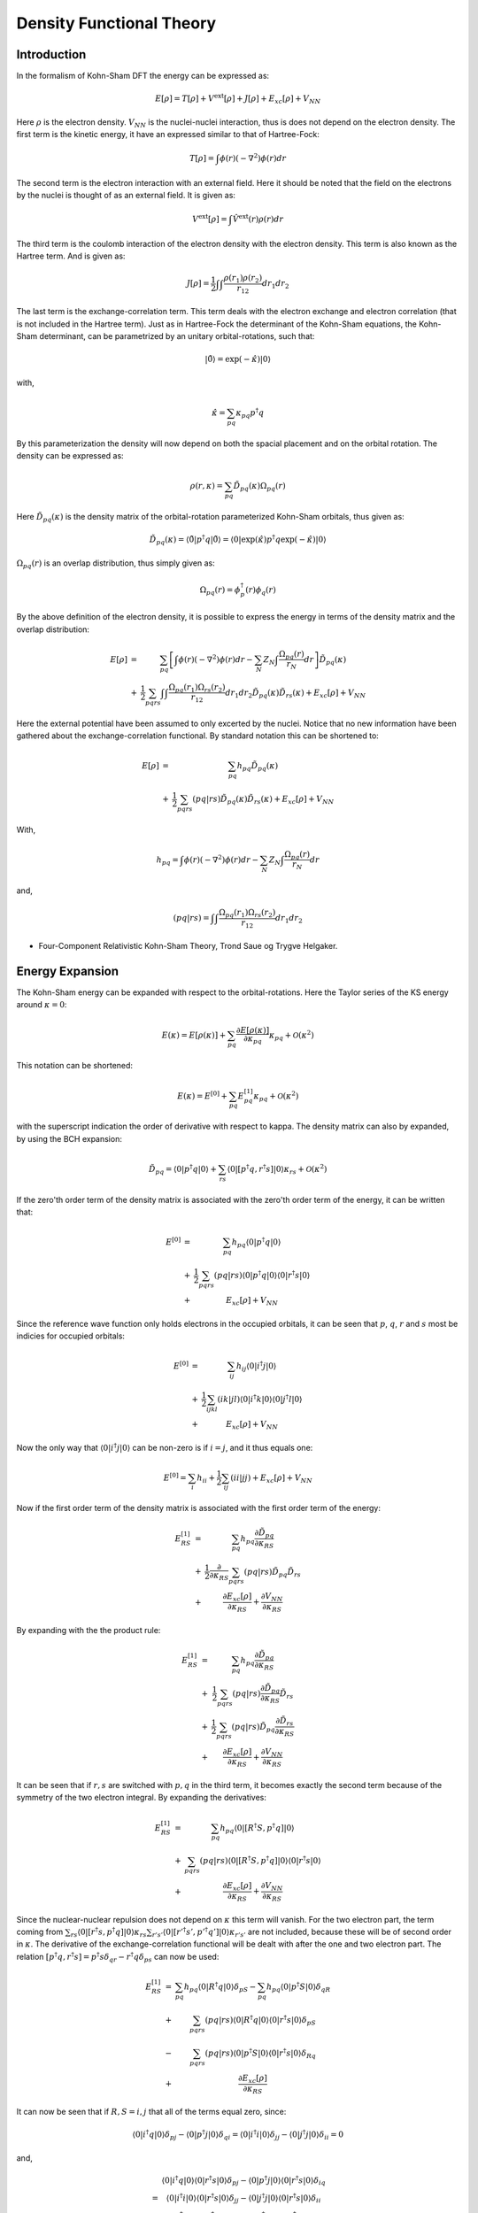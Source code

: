 
Density Functional Theory
=========================

Introduction
------------

In the formalism of Kohn-Sham DFT the energy can be expressed as:

.. math::
   E\left[\rho\right]=T\left[\rho\right]+V^{\mathrm{ext}}\left[\rho\right]+J\left[\rho\right]+E_{xc}\left[\rho\right]+V_{NN}
   
Here :math:`\rho` is the electron density. :math:`V_{NN}` is the nuclei-nuclei interaction, thus is does not depend on the electron density. The first term is the kinetic energy, it have an expressed similar to that of Hartree-Fock:

.. math::
   T\left[\rho\right]=\int\phi\left(r\right)\left(-\nabla^{2}\right)\phi\left(r\right)dr
   
The second term is the electron interaction with an external field. Here it should be noted that the field on the electrons by the nuclei is thought of as an external field. It is given as:

.. math::
   V^{\mathrm{ext}}\left[\rho\right]=\int\hat{V}^{\mathrm{ext}}\left(r\right)\rho\left(r\right)dr
   
The third term is the coulomb interaction of the electron density with the electron density. This term is also known as the Hartree term. And is given as:

.. math::
   J\left[\rho\right]=\frac{1}{2}\int\int\frac{\rho\left(r_{1}\right)\rho\left(r_{2}\right)}{r_{12}}dr_{1}dr_{2}
   
The last term is the exchange-correlation term. This term deals with the electron exchange and electron correlation (that is not included in the Hartree term). Just as in Hartree-Fock the determinant of the Kohn-Sham equations, the Kohn-Sham determinant, can be parametrized by an unitary orbital-rotations, such that:

.. math::
   \left|\tilde{0}\right\rangle =\exp\left(-\hat{\kappa}\right)\left|0\right\rangle 
   
with,

.. math::
   \hat{\kappa}=\sum_{pq}\kappa_{pq}p^{\dagger}q
   
By this parameterization the density will now depend on both the spacial placement and on the orbital rotation. The density can be expressed as:

.. math::
   \rho\left(r,\kappa\right)=\sum_{pq}\tilde{D}_{pq}\left(\kappa\right)\Omega_{pq}\left(r\right)
   
Here :math:`\tilde{D}_{pq}\left(\kappa\right)` is the density matrix of the orbital-rotation parameterized Kohn-Sham orbitals, thus given as:

.. math::
   \tilde{D}_{pq}\left(\kappa\right)=\left\langle \tilde{0}\left|p^{\dagger}q\right|\tilde{0}\right\rangle =\left\langle 0\left|\exp\left(\hat{\kappa}\right)p^{\dagger}q\exp\left(-\hat{\kappa}\right)\right|0\right\rangle 
   
:math:`\Omega_{pq}\left(r\right)` is an overlap distribution, thus simply given as:

.. math::
   \Omega_{pq}\left(r\right)=\phi_{p}^{\dagger}\left(r\right)\phi_{q}\left(r\right)
   
By the above definition of the electron density, it is possible to express the energy in terms of the density matrix and the overlap distribution:

.. math::
   \begin{array}{ccc} E\left[\rho\right] & = & \sum_{pq}\left[\int\phi\left(r\right)\left(-\nabla^{2}\right)\phi\left(r\right)dr-\sum_{N}Z_{N}\int\frac{\Omega_{pq}\left(r\right)}{r_{N}}dr\right]\tilde{D}_{pq}\left(\kappa\right)\\ & + & \frac{1}{2}\sum_{pqrs}\int\int\frac{\Omega_{pq}\left(r_{1}\right)\Omega_{rs}\left(r_{2}\right)}{r_{12}}dr_{1}dr_{2}\tilde{D}_{pq}\left(\kappa\right)\tilde{D}_{rs}\left(\kappa\right)+E_{xc}\left[\rho\right]+V_{NN} \end{array}
   
Here the external potential have been assumed to only excerted by the nuclei. Notice that no new information have been gathered about the exchange-correlation functional. By standard notation this can be shortened to:

.. math::
   \begin{array}{ccc} E\left[\rho\right] & = & \sum_{pq}h_{pq}\tilde{D}_{pq}\left(\kappa\right)\\ & + & \frac{1}{2}\sum_{pqrs}\left(pq|rs\right)\tilde{D}_{pq}\left(\kappa\right)\tilde{D}_{rs}\left(\kappa\right)+E_{xc}\left[\rho\right]+V_{NN} \end{array}
   
With,

.. math::
   h_{pq}=\int\phi\left(r\right)\left(-\nabla^{2}\right)\phi\left(r\right)dr-\sum_{N}Z_{N}\int\frac{\Omega_{pq}\left(r\right)}{r_{N}}dr
   
and,

.. math::
   \left(pq|rs\right)=\int\int\frac{\Omega_{pq}\left(r_{1}\right)\Omega_{rs}\left(r_{2}\right)}{r_{12}}dr_{1}dr_{2}

- Four-Component Relativistic Kohn-Sham Theory, Trond Saue og Trygve Helgaker.

Energy Expansion
----------------

The Kohn-Sham energy can be expanded with respect to the orbital-rotations. Here the Taylor series of the KS energy around :math:`\kappa=0`:

.. math::
   E\left(\kappa\right)=E\left[\rho\left(\kappa\right)\right]+\sum_{pq}\frac{\partial E\left[\rho\left(\kappa\right)\right]}{\partial\kappa_{pq}}\kappa_{pq}+\mathcal{O}\left(\kappa^{2}\right)
   
This notation can be shortened:

.. math::
   E\left(\kappa\right)=E^{[0]}+\sum_{pq}E_{pq}^{[1]}\kappa_{pq}+\mathcal{O}\left(\kappa^{2}\right)
   
with the superscript indication the order of derivative with respect to \kappa. The density matrix can also by expanded, by using the BCH expansion:

.. math::
   \tilde{D}_{pq}=\left\langle 0\left|p^{\dagger}q\right|0\right\rangle +\sum_{rs}\left\langle 0\left|\left[p^{\dagger}q,r^{\dagger}s\right]\right|0\right\rangle \kappa_{rs}+\mathcal{O}\left(\kappa^{2}\right)
   
If the zero'th order term of the density matrix is associated with the zero'th order term of the energy, it can be written that:

.. math::
   \begin{array}{ccc} E^{[0]} & = & \sum_{pq}h_{pq}\left\langle 0\left|p^{\dagger}q\right|0\right\rangle \\ & + & \frac{1}{2}\sum_{pqrs}\left(pq|rs\right)\left\langle 0\left|p^{\dagger}q\right|0\right\rangle \left\langle 0\left|r^{\dagger}s\right|0\right\rangle \\ & + & E_{xc}\left[\rho\right]+V_{NN} \end{array}
   
Since the reference wave function only holds electrons in the occupied orbitals, it can be seen that :math:`p`, :math:`q`, :math:`r` and :math:`s` most be indicies for occupied orbitals:

.. math::
   \begin{array}{ccc} E^{[0]} & = & \sum_{ij}h_{ij}\left\langle 0\left|i^{\dagger}j\right|0\right\rangle \\ & + & \frac{1}{2}\sum_{ijkl}\left(ik|jl\right)\left\langle 0\left|i^{\dagger}k\right|0\right\rangle \left\langle 0\left|j^{\dagger}l\right|0\right\rangle \\ & + & E_{xc}\left[\rho\right]+V_{NN} \end{array}
   
Now the only way that :math:`\left\langle 0\left|i^{\dagger}j\right|0\right\rangle` can be non-zero is if :math:`i=j`, and it thus equals one:

.. math::
   E^{[0]}=\sum_{i}h_{ii}+\frac{1}{2}\sum_{ij}\left(ii|jj\right)+E_{xc}\left[\rho\right]+V_{NN}
   
Now if the first order term of the density matrix is associated with the first order term of the energy:

.. math::
   \begin{array}{ccc} E_{RS}^{[1]} & = & \sum_{pq}h_{pq}\frac{\partial\tilde{D}_{pq}}{\partial\kappa_{RS}}\\ & + & \frac{1}{2}\frac{\partial}{\partial\kappa_{RS}}\sum_{pqrs}\left(pq|rs\right)\tilde{D}_{pq}\tilde{D}_{rs}\\ & + & \frac{\partial E_{xc}\left[\rho\right]}{\partial\kappa_{RS}}+\frac{\partial V_{NN}}{\partial\kappa_{RS}} \end{array}
   
By expanding with the the product rule:

.. math::
   \begin{array}{ccc} E_{RS}^{[1]} & = & \sum_{pq}h_{pq}\frac{\partial\tilde{D}_{pq}}{\partial\kappa_{RS}}\\ & + & \frac{1}{2}\sum_{pqrs}\left(pq|rs\right)\frac{\partial\tilde{D}_{pq}}{\partial\kappa_{RS}}\tilde{D}_{rs}\\ & + & \frac{1}{2}\sum_{pqrs}\left(pq|rs\right)\tilde{D}_{pq}\frac{\partial\tilde{D}_{rs}}{\partial\kappa_{RS}}\\ & + & \frac{\partial E_{xc}\left[\rho\right]}{\partial\kappa_{RS}}+\frac{\partial V_{NN}}{\partial\kappa_{RS}} \end{array}
   
It can be seen that if :math:`r,s` are switched with :math:`p,q` in the third term, it becomes exactly the second term because of the symmetry of the two electron integral. By expanding the derivatives:
   
.. math::
   \begin{array}{ccc} E_{RS}^{[1]} & = & \sum_{pq}h_{pq}\left\langle 0\left|\left[R^{\dagger}S,p^{\dagger}q\right]\right|0\right\rangle \\ & + & \sum_{pqrs}\left(pq|rs\right)\left\langle 0\left|\left[R^{\dagger}S,p^{\dagger}q\right]\right|0\right\rangle \left\langle 0\left|r^{\dagger}s\right|0\right\rangle \\ & + & \frac{\partial E_{xc}\left[\rho\right]}{\partial\kappa_{RS}}+\frac{\partial V_{NN}}{\partial\kappa_{RS}} \end{array}
   
Since the nuclear-nuclear repulsion does not depend on :math:`\kappa` this term will vanish. For the two electron part, the term coming from :math:`\sum_{rs}\left\langle 0\left|\left[r^{\dagger}s,p^{\dagger}q\right]\right|0\right\rangle \kappa_{rs}\sum_{r's'}\left\langle 0\left|\left[r'^{\dagger}s',p'^{\dagger}q'\right]\right|0\right\rangle \kappa_{r's'}` are not included, because these will be of second order in :math:`\kappa`. The derivative of the exchange-correlation functional will be dealt with after the one and two electron part. The relation :math:`\left[p^{\dagger}q,r^{\dagger}s\right]=p^{\dagger}s\delta_{qr}-r^{\dagger}q\delta_{ps}` can now be used:

.. math::
   \begin{array}{ccc} E_{RS}^{[1]} & = & \sum_{pq}h_{pq}\left\langle 0\left|R^{\dagger}q\right|0\right\rangle \delta_{pS}-\sum_{pq}h_{pq}\left\langle 0\left|p^{\dagger}S\right|0\right\rangle \delta_{qR}\\ & + & \sum_{pqrs}\left(pq|rs\right)\left\langle 0\left|R^{\dagger}q\right|0\right\rangle \left\langle 0\left|r^{\dagger}s\right|0\right\rangle \delta_{pS}\\ & - & \sum_{pqrs}\left(pq|rs\right)\left\langle 0\left|p^{\dagger}S\right|0\right\rangle \left\langle 0\left|r^{\dagger}s\right|0\right\rangle \delta_{Rq}\\ & + & \frac{\partial E_{xc}\left[\rho\right]}{\partial\kappa_{RS}} \end{array}

It can now be seen that if :math:`R,S=i,j` that all of the terms equal zero, since: 

.. math::
   \left\langle 0\left|i^{\dagger}q\right|0\right\rangle \delta_{pj}-\left\langle 0\left|p^{\dagger}j\right|0\right\rangle \delta_{qi}=\left\langle 0\left|i^{\dagger}i\right|0\right\rangle \delta_{jj}-\left\langle 0\left|j^{\dagger}j\right|0\right\rangle \delta_{ii}=0
   
and,

.. math::
   \begin{array}{cc} & \left\langle 0\left|i^{\dagger}q\right|0\right\rangle \left\langle 0\left|r^{\dagger}s\right|0\right\rangle \delta_{pj}-\left\langle 0\left|p^{\dagger}j\right|0\right\rangle \left\langle 0\left|r^{\dagger}s\right|0\right\rangle \delta_{iq}\\ = & \left\langle 0\left|i^{\dagger}i\right|0\right\rangle \left\langle 0\left|r^{\dagger}s\right|0\right\rangle \delta_{jj}-\left\langle 0\left|j^{\dagger}j\right|0\right\rangle \left\langle 0\left|r^{\dagger}s\right|0\right\rangle \delta_{ii}\\ = & \left\langle 0\left|i^{\dagger}i\right|0\right\rangle \left\langle 0\left|r^{\dagger}s\right|0\right\rangle \delta_{jj}-\left\langle 0\left|j^{\dagger}j\right|0\right\rangle \left\langle 0\left|r^{\dagger}s\right|0\right\rangle \delta_{ii}\\ = & 0 \end{array}
   
The same argument can be made for :math:`R,S=a,b`. Now for :math:`R,S=i,a` :

.. math::
   \begin{array}{ccc} E_{ia}^{[1]} & = & \sum_{pq}h_{pq}\left\langle 0\left|i^{\dagger}q\right|0\right\rangle \delta_{pa}-\sum_{pq}h_{pq}\left\langle 0\left|p^{\dagger}a\right|0\right\rangle \delta_{qi}\\ & + & \sum_{pqrs}\left(pq|rs\right)\left\langle 0\left|i^{\dagger}q\right|0\right\rangle \left\langle 0\left|r^{\dagger}s\right|0\right\rangle \delta_{pa}\\ & - & \sum_{pqrs}\left(pq|rs\right)\left\langle 0\left|p^{\dagger}a\right|0\right\rangle \left\langle 0\left|r^{\dagger}s\right|0\right\rangle \delta_{iq}\\ & + & \frac{\partial E_{xc}\left[\rho\right]}{\partial\kappa_{ia}} \end{array}
   
Now by letting the :math:`\delta` s equal to one:

.. math::
   \begin{array}{ccc} E_{ia}^{[1]} & = & \sum_{q}h_{aq}\left\langle 0\left|i^{\dagger}q\right|0\right\rangle \delta_{aa}-\sum_{p}h_{p}\left\langle 0\left|p^{\dagger}a\right|0\right\rangle \delta_{ii}\\ & + & \sum_{qrs}\left(aq|rs\right)\left\langle 0\left|i^{\dagger}q\right|0\right\rangle \left\langle 0\left|r^{\dagger}s\right|0\right\rangle \delta_{aa}\\ & - & \sum_{prs}\left(pi|rs\right)\left\langle 0\left|p^{\dagger}a\right|0\right\rangle \left\langle 0\left|r^{\dagger}s\right|0\right\rangle \delta_{ii}\\ & + & \frac{\partial E_{xc}\left[\rho\right]}{\partial\kappa_{ia}} \end{array}
   
Now eliminating one more index of them sums by letting the annihilation and creation operators be identical.Thus giving:

.. math::
   \begin{array}{ccc} E_{ia}^{[1]} & = & h_{ai}\left\langle 0\left|i^{\dagger}i\right|0\right\rangle \delta_{aa}-h_{ai}\left\langle 0\left|a^{\dagger}a\right|0\right\rangle \delta_{ii}\\ & + & \sum_{rs}\left(ai|rs\right)\left\langle 0\left|i^{\dagger}i\right|0\right\rangle \left\langle 0\left|r^{\dagger}s\right|0\right\rangle \delta_{aa}\\ & - & \sum_{rs}\left(ai|rs\right)\left\langle 0\left|a^{\dagger}a\right|0\right\rangle \left\langle 0\left|r^{\dagger}s\right|0\right\rangle \delta_{ii}\\ & + & \frac{\partial E_{xc}\left[\rho\right]}{\partial\kappa_{ia}} \end{array}
   
It can now be seen that :math:`r` must be equal to :math:`s` and must be of an occupied type:

.. math::
   E_{ia}^{[1]}=\sum_{ai}h_{ai}+\sum_{j}\left(pq|jj\right)+\frac{\partial E_{xc}\left[\rho\right]}{\partial\kappa_{ia}}

Now only the last term need to be evaluated. The expansion of exchange-correlation energy density is simply:

.. math::
   e_{xc}\left(\rho,\zeta\right)=e_{xc}\left(\rho_{0},\zeta_{0}\right)+\sum_{rs}\frac{\partial e_{xc}\left(\rho,\zeta\right)}{\partial\kappa_{rs}}\kappa_{rs}+\mathcal{O}\left(\kappa^{2}\right)

Which can be reduced to:

.. math::
   e_{xc}\left(\rho,\zeta\right)=e_{xc}\left(\rho_{0},\zeta_{0}\right)+\sum_{pqrs}\left\langle 0\left|\left[r^{\dagger}s,p^{\dagger}q\right]\right|0\right\rangle \left\{ \frac{\partial e_{xc}}{\partial\rho}\Omega_{pq}+2\frac{\partial e_{xc}}{\partial\zeta}\left(\nabla\rho_{0}\nabla\Omega_{pq}\right)\right\} \kappa_{rs}+\mathcal{O}\left(\kappa^{2}\right)
   
As before the term :math:`\left\langle 0\left|\left[r^{\dagger}s,p^{\dagger}q\right]\right|0\right\rangle`  will only be non-zero for :math:`\kappa\equiv\kappa_{ia}`, now giving:

.. math::
   \frac{\partial e_{xc}\left(\rho,\zeta\right)}{\partial\kappa_{ia}}=\sum_{pq}\left\langle 0\left|\left[i^{\dagger}a,p^{\dagger}q\right]\right|0\right\rangle \left\{ \frac{\partial e_{xc}}{\partial\rho}\Omega_{pq}+2\frac{\partial e_{xc}}{\partial\zeta}\left(\nabla\rho_{0}\nabla\Omega_{pq}\right)\right\} 
   
.. math::
   \frac{\partial e_{xc}\left(\rho,\zeta\right)}{\partial\kappa_{ia}}=\sum_{ai}\left\{ \left\langle 0\left|i^{\dagger}i\right|0\right\rangle \delta_{aa}-\left\langle 0\left|a^{\dagger}a\right|0\right\rangle \delta_{ii}\right\} \left\{ \frac{\partial e_{xc}}{\partial\rho}\Omega_{ai}+2\frac{\partial e_{xc}}{\partial\zeta}\left(\nabla\rho_{0}\nabla\Omega_{ai}\right)\right\} 
   
.. math::
   \frac{\partial e_{xc}\left(\rho,\zeta\right)}{\partial\kappa_{ia}}=\sum_{ai}\left\{ \frac{\partial e_{xc}}{\partial\rho}\Omega_{ai}+2\frac{\partial e_{xc}}{\partial\zeta}\left(\nabla\rho_{0}\nabla\Omega_{ai}\right)\right\} 
   
- Four-Component Relativistic Kohn-Sham Theory, Trond Saue og Trygve Helgaker.



